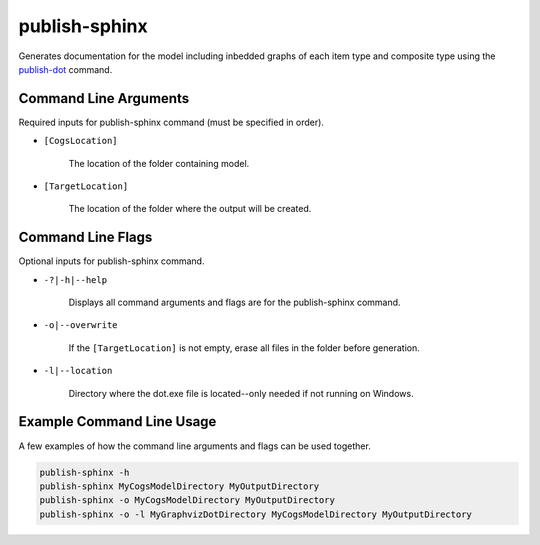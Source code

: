publish-sphinx
~~~~~~~~~~~~~~
Generates documentation for the model including inbedded graphs of each item type and composite type using the `publish-dot <../publish-dot/index.html>`_ command.

Command Line Arguments
----------------------
Required inputs for publish-sphinx command (must be specified in order).

* ``[CogsLocation]`` 

    The location of the folder containing model.

* ``[TargetLocation]`` 

    The location of the folder where the output will be created.

Command Line Flags
----------------------
Optional inputs for publish-sphinx command.

* ``-?|-h|--help``

    Displays all command arguments and flags are for the publish-sphinx command.

* ``-o|--overwrite``

    If the ``[TargetLocation]`` is not empty, erase all files in the folder before generation.

* ``-l|--location``

    Directory where the dot.exe file is located--only needed if not running on Windows.

Example Command Line Usage
--------------------------
A few examples of how the command line arguments and flags can be used together.

.. code-block:: console

    publish-sphinx -h
    publish-sphinx MyCogsModelDirectory MyOutputDirectory
    publish-sphinx -o MyCogsModelDirectory MyOutputDirectory
    publish-sphinx -o -l MyGraphvizDotDirectory MyCogsModelDirectory MyOutputDirectory
